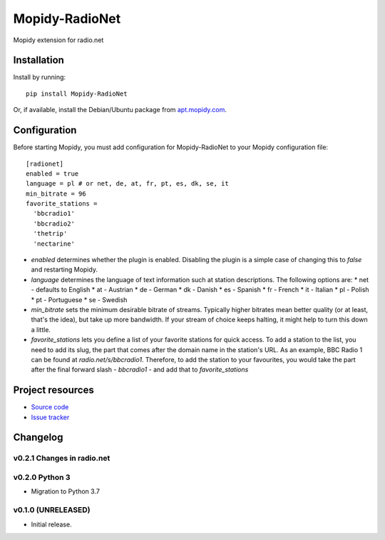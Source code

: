 ****************************
Mopidy-RadioNet
****************************
.. image:: https://img.shields.io/pypi/v/Mopidy-RadioNet.svg?style=flat
    :target: https://pypi.python.org/pypi/Mopidy-RadioNet/
    :alt: Latest PyPI version

.. image:: https://img.shields.io/travis/plintx/mopidy-radionet/master.svg?style=flat
    :target: https://travis-ci.org/plintx/mopidy-radionet
    :alt: Travis CI build status

.. image:: https://img.shields.io/coveralls/plintx/mopidy-radionet/master.svg?style=flat
   :target: https://coveralls.io/r/plintx/mopidy-radionet
   :alt: Test coverage

Mopidy extension for radio.net


Installation
============

Install by running::

    pip install Mopidy-RadioNet

Or, if available, install the Debian/Ubuntu package from `apt.mopidy.com
<http://apt.mopidy.com/>`_.


Configuration
=============

Before starting Mopidy, you must add configuration for
Mopidy-RadioNet to your Mopidy configuration file::

    [radionet]
    enabled = true
    language = pl # or net, de, at, fr, pt, es, dk, se, it
    min_bitrate = 96
    favorite_stations =
      'bbcradio1'
      'bbcradio2'
      'thetrip'
      'nectarine'
      
* `enabled` determines whether the plugin is enabled. Disabling the
  plugin is a simple case of changing this to `false` and restarting
  Mopidy.

* `language` determines the language of text information such at station
  descriptions. The following options are:
  * net - defaults to English
  * at  - Austrian
  * de  - German
  * dk  - Danish
  * es  - Spanish
  * fr  - French
  * it  - Italian
  * pl  - Polish
  * pt  - Portuguese
  * se  - Swedish
  
* `min_bitrate` sets the minimum desirable bitrate of streams. Typically
  higher bitrates mean better quality (or at least, that's the idea),
  but take up more bandwidth. If your stream of choice keeps halting, it
  might help to turn this down a little.
  
* `favorite_stations` lets you define a list of your favorite stations
  for quick access. To add a station to the list, you need to add its
  slug, the part that comes after the domain name in the station's URL.
  As an example, BBC Radio 1 can be found at `radio.net/s/bbcradio1`.
  Therefore, to add the station to your favourites, you would take the
  part after the final forward slash - `bbcradio1` - and add that to
  `favorite_stations`

Project resources
=================

- `Source code <https://github.com/blackberrymamba/mopidy-radionet>`_
- `Issue tracker <https://github.com/blackberrymamba/mopidy-radionet/issues>`_


Changelog
=========

v0.2.1 Changes in radio.net
----------------------------------------

v0.2.0 Python 3
----------------------------------------

- Migration to Python 3.7

v0.1.0 (UNRELEASED)
----------------------------------------

- Initial release.
